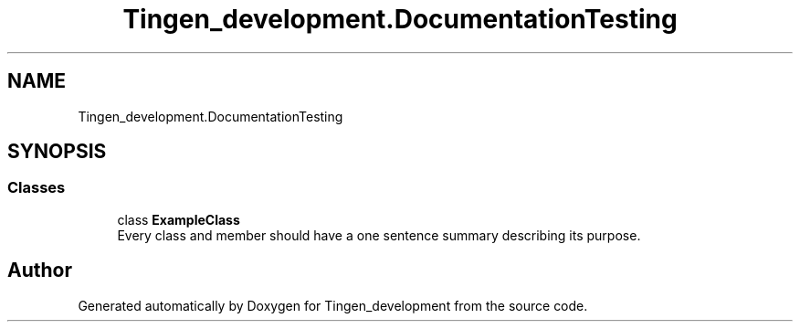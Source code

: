 .TH "Tingen_development.DocumentationTesting" 3 "Tingen_development" \" -*- nroff -*-
.ad l
.nh
.SH NAME
Tingen_development.DocumentationTesting
.SH SYNOPSIS
.br
.PP
.SS "Classes"

.in +1c
.ti -1c
.RI "class \fBExampleClass\fP"
.br
.RI "Every class and member should have a one sentence summary describing its purpose\&. "
.in -1c

.SH "Author"
.PP 
Generated automatically by Doxygen for Tingen_development from the source code\&.
